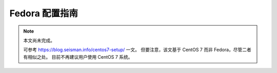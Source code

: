 Fedora 配置指南
===============

.. note::

   本文尚未完成。

   可参考 https://blog.seisman.info/centos7-setup/ 一文。
   但要注意，该文基于 CentOS 7 而非 Fedora，尽管二者有相似之处。
   目前不再建议用户使用 CentOS 7 系统。
